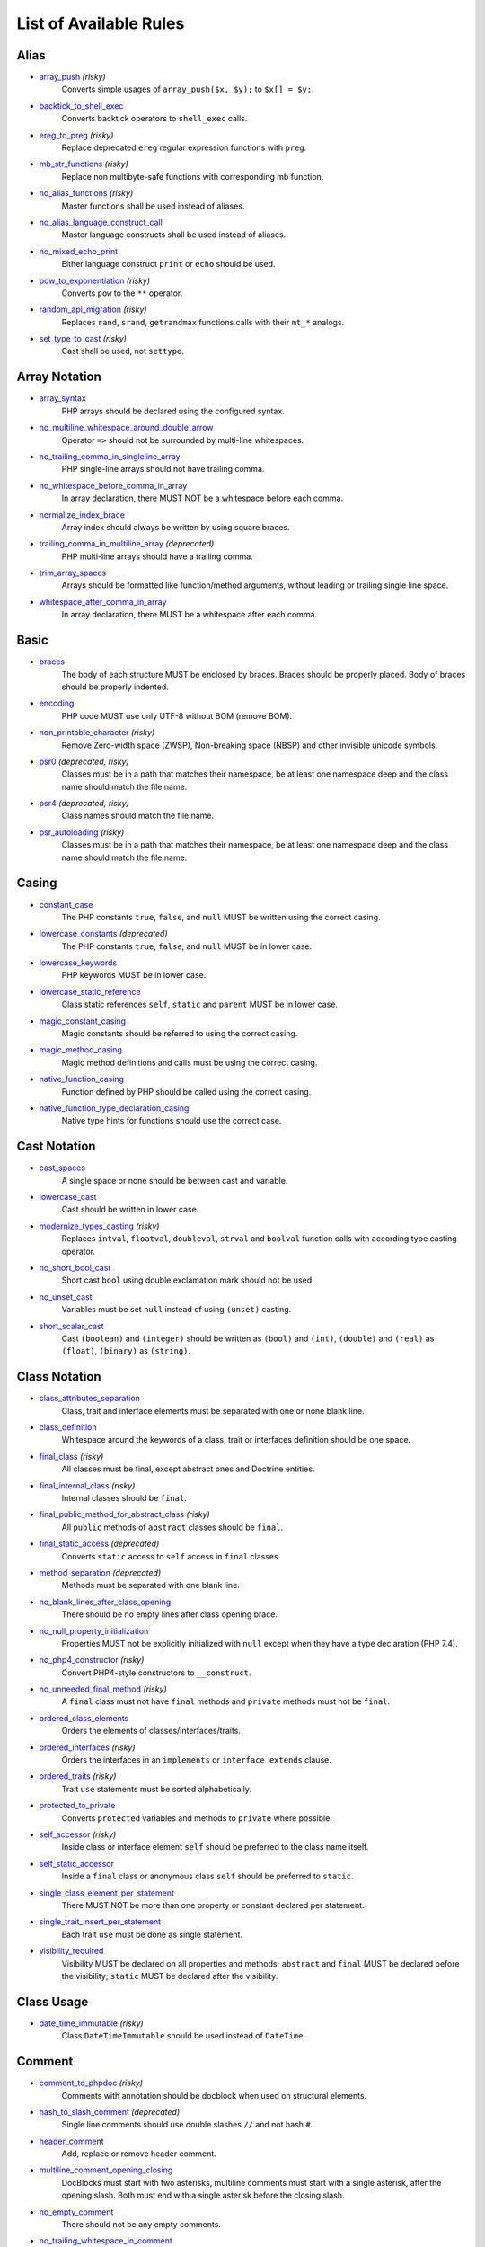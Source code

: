 =======================
List of Available Rules
=======================

Alias
-----

- `array_push <./alias/array_push.rst>`_ *(risky)*
    Converts simple usages of ``array_push($x, $y);`` to ``$x[] = $y;``.
- `backtick_to_shell_exec <./alias/backtick_to_shell_exec.rst>`_
    Converts backtick operators to ``shell_exec`` calls.
- `ereg_to_preg <./alias/ereg_to_preg.rst>`_ *(risky)*
    Replace deprecated ``ereg`` regular expression functions with ``preg``.
- `mb_str_functions <./alias/mb_str_functions.rst>`_ *(risky)*
    Replace non multibyte-safe functions with corresponding mb function.
- `no_alias_functions <./alias/no_alias_functions.rst>`_ *(risky)*
    Master functions shall be used instead of aliases.
- `no_alias_language_construct_call <./alias/no_alias_language_construct_call.rst>`_
    Master language constructs shall be used instead of aliases.
- `no_mixed_echo_print <./alias/no_mixed_echo_print.rst>`_
    Either language construct ``print`` or ``echo`` should be used.
- `pow_to_exponentiation <./alias/pow_to_exponentiation.rst>`_ *(risky)*
    Converts ``pow`` to the ``**`` operator.
- `random_api_migration <./alias/random_api_migration.rst>`_ *(risky)*
    Replaces ``rand``, ``srand``, ``getrandmax`` functions calls with their ``mt_*`` analogs.
- `set_type_to_cast <./alias/set_type_to_cast.rst>`_ *(risky)*
    Cast shall be used, not ``settype``.

Array Notation
--------------

- `array_syntax <./array_notation/array_syntax.rst>`_
    PHP arrays should be declared using the configured syntax.
- `no_multiline_whitespace_around_double_arrow <./array_notation/no_multiline_whitespace_around_double_arrow.rst>`_
    Operator ``=>`` should not be surrounded by multi-line whitespaces.
- `no_trailing_comma_in_singleline_array <./array_notation/no_trailing_comma_in_singleline_array.rst>`_
    PHP single-line arrays should not have trailing comma.
- `no_whitespace_before_comma_in_array <./array_notation/no_whitespace_before_comma_in_array.rst>`_
    In array declaration, there MUST NOT be a whitespace before each comma.
- `normalize_index_brace <./array_notation/normalize_index_brace.rst>`_
    Array index should always be written by using square braces.
- `trailing_comma_in_multiline_array <./array_notation/trailing_comma_in_multiline_array.rst>`_ *(deprecated)*
    PHP multi-line arrays should have a trailing comma.
- `trim_array_spaces <./array_notation/trim_array_spaces.rst>`_
    Arrays should be formatted like function/method arguments, without leading or trailing single line space.
- `whitespace_after_comma_in_array <./array_notation/whitespace_after_comma_in_array.rst>`_
    In array declaration, there MUST be a whitespace after each comma.

Basic
-----

- `braces <./basic/braces.rst>`_
    The body of each structure MUST be enclosed by braces. Braces should be properly placed. Body of braces should be properly indented.
- `encoding <./basic/encoding.rst>`_
    PHP code MUST use only UTF-8 without BOM (remove BOM).
- `non_printable_character <./basic/non_printable_character.rst>`_ *(risky)*
    Remove Zero-width space (ZWSP), Non-breaking space (NBSP) and other invisible unicode symbols.
- `psr0 <./basic/psr0.rst>`_ *(deprecated, risky)*
    Classes must be in a path that matches their namespace, be at least one namespace deep and the class name should match the file name.
- `psr4 <./basic/psr4.rst>`_ *(deprecated, risky)*
    Class names should match the file name.
- `psr_autoloading <./basic/psr_autoloading.rst>`_ *(risky)*
    Classes must be in a path that matches their namespace, be at least one namespace deep and the class name should match the file name.

Casing
------

- `constant_case <./casing/constant_case.rst>`_
    The PHP constants ``true``, ``false``, and ``null`` MUST be written using the correct casing.
- `lowercase_constants <./casing/lowercase_constants.rst>`_ *(deprecated)*
    The PHP constants ``true``, ``false``, and ``null`` MUST be in lower case.
- `lowercase_keywords <./casing/lowercase_keywords.rst>`_
    PHP keywords MUST be in lower case.
- `lowercase_static_reference <./casing/lowercase_static_reference.rst>`_
    Class static references ``self``, ``static`` and ``parent`` MUST be in lower case.
- `magic_constant_casing <./casing/magic_constant_casing.rst>`_
    Magic constants should be referred to using the correct casing.
- `magic_method_casing <./casing/magic_method_casing.rst>`_
    Magic method definitions and calls must be using the correct casing.
- `native_function_casing <./casing/native_function_casing.rst>`_
    Function defined by PHP should be called using the correct casing.
- `native_function_type_declaration_casing <./casing/native_function_type_declaration_casing.rst>`_
    Native type hints for functions should use the correct case.

Cast Notation
-------------

- `cast_spaces <./cast_notation/cast_spaces.rst>`_
    A single space or none should be between cast and variable.
- `lowercase_cast <./cast_notation/lowercase_cast.rst>`_
    Cast should be written in lower case.
- `modernize_types_casting <./cast_notation/modernize_types_casting.rst>`_ *(risky)*
    Replaces ``intval``, ``floatval``, ``doubleval``, ``strval`` and ``boolval`` function calls with according type casting operator.
- `no_short_bool_cast <./cast_notation/no_short_bool_cast.rst>`_
    Short cast ``bool`` using double exclamation mark should not be used.
- `no_unset_cast <./cast_notation/no_unset_cast.rst>`_
    Variables must be set ``null`` instead of using ``(unset)`` casting.
- `short_scalar_cast <./cast_notation/short_scalar_cast.rst>`_
    Cast ``(boolean)`` and ``(integer)`` should be written as ``(bool)`` and ``(int)``, ``(double)`` and ``(real)`` as ``(float)``, ``(binary)`` as ``(string)``.

Class Notation
--------------

- `class_attributes_separation <./class_notation/class_attributes_separation.rst>`_
    Class, trait and interface elements must be separated with one or none blank line.
- `class_definition <./class_notation/class_definition.rst>`_
    Whitespace around the keywords of a class, trait or interfaces definition should be one space.
- `final_class <./class_notation/final_class.rst>`_ *(risky)*
    All classes must be final, except abstract ones and Doctrine entities.
- `final_internal_class <./class_notation/final_internal_class.rst>`_ *(risky)*
    Internal classes should be ``final``.
- `final_public_method_for_abstract_class <./class_notation/final_public_method_for_abstract_class.rst>`_ *(risky)*
    All ``public`` methods of ``abstract`` classes should be ``final``.
- `final_static_access <./class_notation/final_static_access.rst>`_ *(deprecated)*
    Converts ``static`` access to ``self`` access in ``final`` classes.
- `method_separation <./class_notation/method_separation.rst>`_ *(deprecated)*
    Methods must be separated with one blank line.
- `no_blank_lines_after_class_opening <./class_notation/no_blank_lines_after_class_opening.rst>`_
    There should be no empty lines after class opening brace.
- `no_null_property_initialization <./class_notation/no_null_property_initialization.rst>`_
    Properties MUST not be explicitly initialized with ``null`` except when they have a type declaration (PHP 7.4).
- `no_php4_constructor <./class_notation/no_php4_constructor.rst>`_ *(risky)*
    Convert PHP4-style constructors to ``__construct``.
- `no_unneeded_final_method <./class_notation/no_unneeded_final_method.rst>`_ *(risky)*
    A ``final`` class must not have ``final`` methods and ``private`` methods must not be ``final``.
- `ordered_class_elements <./class_notation/ordered_class_elements.rst>`_
    Orders the elements of classes/interfaces/traits.
- `ordered_interfaces <./class_notation/ordered_interfaces.rst>`_ *(risky)*
    Orders the interfaces in an ``implements`` or ``interface extends`` clause.
- `ordered_traits <./class_notation/ordered_traits.rst>`_ *(risky)*
    Trait ``use`` statements must be sorted alphabetically.
- `protected_to_private <./class_notation/protected_to_private.rst>`_
    Converts ``protected`` variables and methods to ``private`` where possible.
- `self_accessor <./class_notation/self_accessor.rst>`_ *(risky)*
    Inside class or interface element ``self`` should be preferred to the class name itself.
- `self_static_accessor <./class_notation/self_static_accessor.rst>`_
    Inside a ``final`` class or anonymous class ``self`` should be preferred to ``static``.
- `single_class_element_per_statement <./class_notation/single_class_element_per_statement.rst>`_
    There MUST NOT be more than one property or constant declared per statement.
- `single_trait_insert_per_statement <./class_notation/single_trait_insert_per_statement.rst>`_
    Each trait ``use`` must be done as single statement.
- `visibility_required <./class_notation/visibility_required.rst>`_
    Visibility MUST be declared on all properties and methods; ``abstract`` and ``final`` MUST be declared before the visibility; ``static`` MUST be declared after the visibility.

Class Usage
-----------

- `date_time_immutable <./class_usage/date_time_immutable.rst>`_ *(risky)*
    Class ``DateTimeImmutable`` should be used instead of ``DateTime``.

Comment
-------

- `comment_to_phpdoc <./comment/comment_to_phpdoc.rst>`_ *(risky)*
    Comments with annotation should be docblock when used on structural elements.
- `hash_to_slash_comment <./comment/hash_to_slash_comment.rst>`_ *(deprecated)*
    Single line comments should use double slashes ``//`` and not hash ``#``.
- `header_comment <./comment/header_comment.rst>`_
    Add, replace or remove header comment.
- `multiline_comment_opening_closing <./comment/multiline_comment_opening_closing.rst>`_
    DocBlocks must start with two asterisks, multiline comments must start with a single asterisk, after the opening slash. Both must end with a single asterisk before the closing slash.
- `no_empty_comment <./comment/no_empty_comment.rst>`_
    There should not be any empty comments.
- `no_trailing_whitespace_in_comment <./comment/no_trailing_whitespace_in_comment.rst>`_
    There MUST be no trailing spaces inside comment or PHPDoc.
- `single_line_comment_style <./comment/single_line_comment_style.rst>`_
    Single-line comments and multi-line comments with only one line of actual content should use the ``//`` syntax.

Constant Notation
-----------------

- `native_constant_invocation <./constant_notation/native_constant_invocation.rst>`_ *(risky)*
    Add leading ``\`` before constant invocation of internal constant to speed up resolving. Constant name match is case-sensitive, except for ``null``, ``false`` and ``true``.

Control Structure
-----------------

- `elseif <./control_structure/elseif.rst>`_
    The keyword ``elseif`` should be used instead of ``else if`` so that all control keywords look like single words.
- `include <./control_structure/include.rst>`_
    Include/Require and file path should be divided with a single space. File path should not be placed under brackets.
- `no_alternative_syntax <./control_structure/no_alternative_syntax.rst>`_
    Replace control structure alternative syntax to use braces.
- `no_break_comment <./control_structure/no_break_comment.rst>`_
    There must be a comment when fall-through is intentional in a non-empty case body.
- `no_superfluous_elseif <./control_structure/no_superfluous_elseif.rst>`_
    Replaces superfluous ``elseif`` with ``if``.
- `no_trailing_comma_in_list_call <./control_structure/no_trailing_comma_in_list_call.rst>`_
    Remove trailing commas in list function calls.
- `no_unneeded_control_parentheses <./control_structure/no_unneeded_control_parentheses.rst>`_
    Removes unneeded parentheses around control statements.
- `no_unneeded_curly_braces <./control_structure/no_unneeded_curly_braces.rst>`_
    Removes unneeded curly braces that are superfluous and aren't part of a control structure's body.
- `no_useless_else <./control_structure/no_useless_else.rst>`_
    There should not be useless ``else`` cases.
- `simplified_if_return <./control_structure/simplified_if_return.rst>`_
    Simplify ``if`` control structures that return the boolean result of their condition.
- `switch_case_semicolon_to_colon <./control_structure/switch_case_semicolon_to_colon.rst>`_
    A case should be followed by a colon and not a semicolon.
- `switch_case_space <./control_structure/switch_case_space.rst>`_
    Removes extra spaces between colon and case value.
- `switch_continue_to_break <./control_structure/switch_continue_to_break.rst>`_
    Switch case must not be ended with ``continue`` but with ``break``.
- `trailing_comma_in_multiline <./control_structure/trailing_comma_in_multiline.rst>`_
    Multi-line arrays, arguments list and parameters list must have a trailing comma.
- `yoda_style <./control_structure/yoda_style.rst>`_
    Write conditions in Yoda style (``true``), non-Yoda style (``['equal' => false, 'identical' => false, 'less_and_greater' => false]``) or ignore those conditions (``null``) based on configuration.

Doctrine Annotation
-------------------

- `doctrine_annotation_array_assignment <./doctrine_annotation/doctrine_annotation_array_assignment.rst>`_
    Doctrine annotations must use configured operator for assignment in arrays.
- `doctrine_annotation_braces <./doctrine_annotation/doctrine_annotation_braces.rst>`_
    Doctrine annotations without arguments must use the configured syntax.
- `doctrine_annotation_indentation <./doctrine_annotation/doctrine_annotation_indentation.rst>`_
    Doctrine annotations must be indented with four spaces.
- `doctrine_annotation_spaces <./doctrine_annotation/doctrine_annotation_spaces.rst>`_
    Fixes spaces in Doctrine annotations.

Function Notation
-----------------

- `combine_nested_dirname <./function_notation/combine_nested_dirname.rst>`_ *(risky)*
    Replace multiple nested calls of ``dirname`` by only one call with second ``$level`` parameter. Requires PHP >= 7.0.
- `fopen_flag_order <./function_notation/fopen_flag_order.rst>`_ *(risky)*
    Order the flags in ``fopen`` calls, ``b`` and ``t`` must be last.
- `fopen_flags <./function_notation/fopen_flags.rst>`_ *(risky)*
    The flags in ``fopen`` calls must omit ``t``, and ``b`` must be omitted or included consistently.
- `function_declaration <./function_notation/function_declaration.rst>`_
    Spaces should be properly placed in a function declaration.
- `function_typehint_space <./function_notation/function_typehint_space.rst>`_
    Ensure single space between function's argument and its typehint.
- `implode_call <./function_notation/implode_call.rst>`_ *(risky)*
    Function ``implode`` must be called with 2 arguments in the documented order.
- `lambda_not_used_import <./function_notation/lambda_not_used_import.rst>`_
    Lambda must not import variables it doesn't use.
- `method_argument_space <./function_notation/method_argument_space.rst>`_
    In method arguments and method call, there MUST NOT be a space before each comma and there MUST be one space after each comma. Argument lists MAY be split across multiple lines, where each subsequent line is indented once. When doing so, the first item in the list MUST be on the next line, and there MUST be only one argument per line.
- `native_function_invocation <./function_notation/native_function_invocation.rst>`_ *(risky)*
    Add leading ``\`` before function invocation to speed up resolving.
- `no_spaces_after_function_name <./function_notation/no_spaces_after_function_name.rst>`_
    When making a method or function call, there MUST NOT be a space between the method or function name and the opening parenthesis.
- `no_unreachable_default_argument_value <./function_notation/no_unreachable_default_argument_value.rst>`_ *(risky)*
    In function arguments there must not be arguments with default values before non-default ones.
- `no_useless_sprintf <./function_notation/no_useless_sprintf.rst>`_ *(risky)*
    There must be no ``sprintf`` calls with only the first argument.
- `nullable_type_declaration_for_default_null_value <./function_notation/nullable_type_declaration_for_default_null_value.rst>`_
    Adds or removes ``?`` before type declarations for parameters with a default ``null`` value.
- `phpdoc_to_param_type <./function_notation/phpdoc_to_param_type.rst>`_ *(risky)*
    EXPERIMENTAL: Takes ``@param`` annotations of non-mixed types and adjusts accordingly the function signature. Requires PHP >= 7.0.
- `phpdoc_to_property_type <./function_notation/phpdoc_to_property_type.rst>`_ *(risky)*
    EXPERIMENTAL: Takes ``@var`` annotation of non-mixed types and adjusts accordingly the property signature. Requires PHP >= 7.4.
- `phpdoc_to_return_type <./function_notation/phpdoc_to_return_type.rst>`_ *(risky)*
    EXPERIMENTAL: Takes ``@return`` annotation of non-mixed types and adjusts accordingly the function signature. Requires PHP >= 7.0.
- `regular_callable_call <./function_notation/regular_callable_call.rst>`_ *(risky)*
    Callables must be called without using ``call_user_func*`` when possible.
- `return_type_declaration <./function_notation/return_type_declaration.rst>`_
    There should be one or no space before colon, and one space after it in return type declarations, according to configuration.
- `single_line_throw <./function_notation/single_line_throw.rst>`_
    Throwing exception must be done in single line.
- `static_lambda <./function_notation/static_lambda.rst>`_ *(risky)*
    Lambdas not (indirect) referencing ``$this`` must be declared ``static``.
- `use_arrow_functions <./function_notation/use_arrow_functions.rst>`_ *(risky)*
    Anonymous functions with one-liner return statement must use arrow functions.
- `void_return <./function_notation/void_return.rst>`_ *(risky)*
    Add ``void`` return type to functions with missing or empty return statements, but priority is given to ``@return`` annotations. Requires PHP >= 7.1.

Import
------

- `fully_qualified_strict_types <./import/fully_qualified_strict_types.rst>`_
    Transforms imported FQCN parameters and return types in function arguments to short version.
- `global_namespace_import <./import/global_namespace_import.rst>`_
    Imports or fully qualifies global classes/functions/constants.
- `group_import <./import/group_import.rst>`_
    There MUST be group use for the same namespaces.
- `no_leading_import_slash <./import/no_leading_import_slash.rst>`_
    Remove leading slashes in ``use`` clauses.
- `no_unused_imports <./import/no_unused_imports.rst>`_
    Unused ``use`` statements must be removed.
- `ordered_imports <./import/ordered_imports.rst>`_
    Ordering ``use`` statements.
- `single_import_per_statement <./import/single_import_per_statement.rst>`_
    There MUST be one use keyword per declaration.
- `single_line_after_imports <./import/single_line_after_imports.rst>`_
    Each namespace use MUST go on its own line and there MUST be one blank line after the use statements block.

Language Construct
------------------

- `class_keyword_remove <./language_construct/class_keyword_remove.rst>`_
    Converts ``::class`` keywords to FQCN strings.
- `combine_consecutive_issets <./language_construct/combine_consecutive_issets.rst>`_
    Using ``isset($var) &&`` multiple times should be done in one call.
- `combine_consecutive_unsets <./language_construct/combine_consecutive_unsets.rst>`_
    Calling ``unset`` on multiple items should be done in one call.
- `declare_equal_normalize <./language_construct/declare_equal_normalize.rst>`_
    Equal sign in declare statement should be surrounded by spaces or not following configuration.
- `dir_constant <./language_construct/dir_constant.rst>`_ *(risky)*
    Replaces ``dirname(__FILE__)`` expression with equivalent ``__DIR__`` constant.
- `error_suppression <./language_construct/error_suppression.rst>`_ *(risky)*
    Error control operator should be added to deprecation notices and/or removed from other cases.
- `explicit_indirect_variable <./language_construct/explicit_indirect_variable.rst>`_
    Add curly braces to indirect variables to make them clear to understand. Requires PHP >= 7.0.
- `function_to_constant <./language_construct/function_to_constant.rst>`_ *(risky)*
    Replace core functions calls returning constants with the constants.
- `is_null <./language_construct/is_null.rst>`_ *(risky)*
    Replaces ``is_null($var)`` expression with ``null === $var``.
- `no_unset_on_property <./language_construct/no_unset_on_property.rst>`_ *(risky)*
    Properties should be set to ``null`` instead of using ``unset``.
- `silenced_deprecation_error <./language_construct/silenced_deprecation_error.rst>`_ *(deprecated, risky)*
    Ensures deprecation notices are silenced.
- `single_space_after_construct <./language_construct/single_space_after_construct.rst>`_
    Ensures a single space after language constructs.

List Notation
-------------

- `list_syntax <./list_notation/list_syntax.rst>`_
    List (``array`` destructuring) assignment should be declared using the configured syntax. Requires PHP >= 7.1.

Namespace Notation
------------------

- `blank_line_after_namespace <./namespace_notation/blank_line_after_namespace.rst>`_
    There MUST be one blank line after the namespace declaration.
- `clean_namespace <./namespace_notation/clean_namespace.rst>`_
    Namespace must not contain spacing, comments or PHPDoc.
- `no_blank_lines_before_namespace <./namespace_notation/no_blank_lines_before_namespace.rst>`_
    There should be no blank lines before a namespace declaration.
- `no_leading_namespace_whitespace <./namespace_notation/no_leading_namespace_whitespace.rst>`_
    The namespace declaration line shouldn't contain leading whitespace.
- `single_blank_line_before_namespace <./namespace_notation/single_blank_line_before_namespace.rst>`_
    There should be exactly one blank line before a namespace declaration.

Naming
------

- `no_homoglyph_names <./naming/no_homoglyph_names.rst>`_ *(risky)*
    Replace accidental usage of homoglyphs (non ascii characters) in names.

Operator
--------

- `binary_operator_spaces <./operator/binary_operator_spaces.rst>`_
    Binary operators should be surrounded by space as configured.
- `concat_space <./operator/concat_space.rst>`_
    Concatenation should be spaced according configuration.
- `increment_style <./operator/increment_style.rst>`_
    Pre- or post-increment and decrement operators should be used if possible.
- `logical_operators <./operator/logical_operators.rst>`_ *(risky)*
    Use ``&&`` and ``||`` logical operators instead of ``and`` and ``or``.
- `new_with_braces <./operator/new_with_braces.rst>`_
    All instances created with new keyword must be followed by braces.
- `not_operator_with_space <./operator/not_operator_with_space.rst>`_
    Logical NOT operators (``!``) should have leading and trailing whitespaces.
- `not_operator_with_successor_space <./operator/not_operator_with_successor_space.rst>`_
    Logical NOT operators (``!``) should have one trailing whitespace.
- `object_operator_without_whitespace <./operator/object_operator_without_whitespace.rst>`_
    There should not be space before or after object operators ``->`` and ``?->``.
- `operator_linebreak <./operator/operator_linebreak.rst>`_
    Operators - when multiline - must always be at the beginning or at the end of the line.
- `pre_increment <./operator/pre_increment.rst>`_ *(deprecated)*
    Pre incrementation/decrementation should be used if possible.
- `standardize_increment <./operator/standardize_increment.rst>`_
    Increment and decrement operators should be used if possible.
- `standardize_not_equals <./operator/standardize_not_equals.rst>`_
    Replace all ``<>`` with ``!=``.
- `ternary_operator_spaces <./operator/ternary_operator_spaces.rst>`_
    Standardize spaces around ternary operator.
- `ternary_to_elvis_operator <./operator/ternary_to_elvis_operator.rst>`_ *(risky)*
    Use the Elvis operator ``?:`` where possible.
- `ternary_to_null_coalescing <./operator/ternary_to_null_coalescing.rst>`_
    Use ``null`` coalescing operator ``??`` where possible. Requires PHP >= 7.0.
- `unary_operator_spaces <./operator/unary_operator_spaces.rst>`_
    Unary operators should be placed adjacent to their operands.

PHP Tag
-------

- `blank_line_after_opening_tag <./php_tag/blank_line_after_opening_tag.rst>`_
    Ensure there is no code on the same line as the PHP open tag and it is followed by a blank line.
- `echo_tag_syntax <./php_tag/echo_tag_syntax.rst>`_
    Replaces short-echo ``<?=`` with long format ``<?php echo``/``<?php print`` syntax, or vice-versa.
- `full_opening_tag <./php_tag/full_opening_tag.rst>`_
    PHP code must use the long ``<?php`` tags or short-echo ``<?=`` tags and not other tag variations.
- `linebreak_after_opening_tag <./php_tag/linebreak_after_opening_tag.rst>`_
    Ensure there is no code on the same line as the PHP open tag.
- `no_closing_tag <./php_tag/no_closing_tag.rst>`_
    The closing ``?>`` tag MUST be omitted from files containing only PHP.
- `no_short_echo_tag <./php_tag/no_short_echo_tag.rst>`_ *(deprecated)*
    Replaces short-echo ``<?=`` with long format ``<?php echo`` syntax.

PHPUnit
-------

- `php_unit_construct <./php_unit/php_unit_construct.rst>`_ *(risky)*
    PHPUnit assertion method calls like ``->assertSame(true, $foo)`` should be written with dedicated method like ``->assertTrue($foo)``.
- `php_unit_dedicate_assert <./php_unit/php_unit_dedicate_assert.rst>`_ *(risky)*
    PHPUnit assertions like ``assertInternalType``, ``assertFileExists``, should be used over ``assertTrue``.
- `php_unit_dedicate_assert_internal_type <./php_unit/php_unit_dedicate_assert_internal_type.rst>`_ *(risky)*
    PHPUnit assertions like ``assertIsArray`` should be used over ``assertInternalType``.
- `php_unit_expectation <./php_unit/php_unit_expectation.rst>`_ *(risky)*
    Usages of ``->setExpectedException*`` methods MUST be replaced by ``->expectException*`` methods.
- `php_unit_fqcn_annotation <./php_unit/php_unit_fqcn_annotation.rst>`_
    PHPUnit annotations should be a FQCNs including a root namespace.
- `php_unit_internal_class <./php_unit/php_unit_internal_class.rst>`_
    All PHPUnit test classes should be marked as internal.
- `php_unit_method_casing <./php_unit/php_unit_method_casing.rst>`_
    Enforce camel (or snake) case for PHPUnit test methods, following configuration.
- `php_unit_mock <./php_unit/php_unit_mock.rst>`_ *(risky)*
    Usages of ``->getMock`` and ``->getMockWithoutInvokingTheOriginalConstructor`` methods MUST be replaced by ``->createMock`` or ``->createPartialMock`` methods.
- `php_unit_mock_short_will_return <./php_unit/php_unit_mock_short_will_return.rst>`_ *(risky)*
    Usage of PHPUnit's mock e.g. ``->will($this->returnValue(..))`` must be replaced by its shorter equivalent such as ``->willReturn(...)``.
- `php_unit_namespaced <./php_unit/php_unit_namespaced.rst>`_ *(risky)*
    PHPUnit classes MUST be used in namespaced version, e.g. ``\PHPUnit\Framework\TestCase`` instead of ``\PHPUnit_Framework_TestCase``.
- `php_unit_no_expectation_annotation <./php_unit/php_unit_no_expectation_annotation.rst>`_ *(risky)*
    Usages of ``@expectedException*`` annotations MUST be replaced by ``->setExpectedException*`` methods.
- `php_unit_ordered_covers <./php_unit/php_unit_ordered_covers.rst>`_ *(deprecated)*
    Order ``@covers`` annotation of PHPUnit tests.
- `php_unit_set_up_tear_down_visibility <./php_unit/php_unit_set_up_tear_down_visibility.rst>`_ *(risky)*
    Changes the visibility of the ``setUp()`` and ``tearDown()`` functions of PHPUnit to ``protected``, to match the PHPUnit TestCase.
- `php_unit_size_class <./php_unit/php_unit_size_class.rst>`_
    All PHPUnit test cases should have ``@small``, ``@medium`` or ``@large`` annotation to enable run time limits.
- `php_unit_strict <./php_unit/php_unit_strict.rst>`_ *(risky)*
    PHPUnit methods like ``assertSame`` should be used instead of ``assertEquals``.
- `php_unit_test_annotation <./php_unit/php_unit_test_annotation.rst>`_ *(risky)*
    Adds or removes @test annotations from tests, following configuration.
- `php_unit_test_case_static_method_calls <./php_unit/php_unit_test_case_static_method_calls.rst>`_ *(risky)*
    Calls to ``PHPUnit\Framework\TestCase`` static methods must all be of the same type, either ``$this->``, ``self::`` or ``static::``.
- `php_unit_test_class_requires_covers <./php_unit/php_unit_test_class_requires_covers.rst>`_
    Adds a default ``@coversNothing`` annotation to PHPUnit test classes that have no ``@covers*`` annotation.

PHPDoc
------

- `align_multiline_comment <./phpdoc/align_multiline_comment.rst>`_
    Each line of multi-line DocComments must have an asterisk [PSR-5] and must be aligned with the first one.
- `general_phpdoc_annotation_remove <./phpdoc/general_phpdoc_annotation_remove.rst>`_
    Configured annotations should be omitted from PHPDoc.
- `general_phpdoc_tag_rename <./phpdoc/general_phpdoc_tag_rename.rst>`_
    Renames PHPDoc tags.
- `no_blank_lines_after_phpdoc <./phpdoc/no_blank_lines_after_phpdoc.rst>`_
    There should not be blank lines between docblock and the documented element.
- `no_empty_phpdoc <./phpdoc/no_empty_phpdoc.rst>`_
    There should not be empty PHPDoc blocks.
- `no_superfluous_phpdoc_tags <./phpdoc/no_superfluous_phpdoc_tags.rst>`_
    Removes ``@param``, ``@return`` and ``@var`` tags that don't provide any useful information.
- `phpdoc_add_missing_param_annotation <./phpdoc/phpdoc_add_missing_param_annotation.rst>`_
    PHPDoc should contain ``@param`` for all params.
- `phpdoc_align <./phpdoc/phpdoc_align.rst>`_
    All items of the given phpdoc tags must be either left-aligned or (by default) aligned vertically.
- `phpdoc_annotation_without_dot <./phpdoc/phpdoc_annotation_without_dot.rst>`_
    PHPDoc annotation descriptions should not be a sentence.
- `phpdoc_indent <./phpdoc/phpdoc_indent.rst>`_
    Docblocks should have the same indentation as the documented subject.
- `phpdoc_inline_tag <./phpdoc/phpdoc_inline_tag.rst>`_ *(deprecated)*
    Fix PHPDoc inline tags, make ``@inheritdoc`` always inline.
- `phpdoc_inline_tag_normalizer <./phpdoc/phpdoc_inline_tag_normalizer.rst>`_
    Fixes PHPDoc inline tags.
- `phpdoc_line_span <./phpdoc/phpdoc_line_span.rst>`_
    Changes doc blocks from single to multi line, or reversed. Works for class constants, properties and methods only.
- `phpdoc_no_access <./phpdoc/phpdoc_no_access.rst>`_
    ``@access`` annotations should be omitted from PHPDoc.
- `phpdoc_no_alias_tag <./phpdoc/phpdoc_no_alias_tag.rst>`_
    No alias PHPDoc tags should be used.
- `phpdoc_no_empty_return <./phpdoc/phpdoc_no_empty_return.rst>`_
    ``@return void`` and ``@return null`` annotations should be omitted from PHPDoc.
- `phpdoc_no_package <./phpdoc/phpdoc_no_package.rst>`_
    ``@package`` and ``@subpackage`` annotations should be omitted from PHPDoc.
- `phpdoc_no_useless_inheritdoc <./phpdoc/phpdoc_no_useless_inheritdoc.rst>`_
    Classy that does not inherit must not have ``@inheritdoc`` tags.
- `phpdoc_order_by_value <./phpdoc/phpdoc_order_by_value.rst>`_
    Order phpdoc tags by value.
- `phpdoc_order <./phpdoc/phpdoc_order.rst>`_
    Annotations in PHPDoc should be ordered so that ``@param`` annotations come first, then ``@throws`` annotations, then ``@return`` annotations.
- `phpdoc_return_self_reference <./phpdoc/phpdoc_return_self_reference.rst>`_
    The type of ``@return`` annotations of methods returning a reference to itself must the configured one.
- `phpdoc_scalar <./phpdoc/phpdoc_scalar.rst>`_
    Scalar types should always be written in the same form. ``int`` not ``integer``, ``bool`` not ``boolean``, ``float`` not ``real`` or ``double``.
- `phpdoc_separation <./phpdoc/phpdoc_separation.rst>`_
    Annotations in PHPDoc should be grouped together so that annotations of the same type immediately follow each other, and annotations of a different type are separated by a single blank line.
- `phpdoc_single_line_var_spacing <./phpdoc/phpdoc_single_line_var_spacing.rst>`_
    Single line ``@var`` PHPDoc should have proper spacing.
- `phpdoc_summary <./phpdoc/phpdoc_summary.rst>`_
    PHPDoc summary should end in either a full stop, exclamation mark, or question mark.
- `phpdoc_tag_casing <./phpdoc/phpdoc_tag_casing.rst>`_
    Fixes casing of PHPDoc tags.
- `phpdoc_tag_type <./phpdoc/phpdoc_tag_type.rst>`_
    Forces PHPDoc tags to be either regular annotations or inline.
- `phpdoc_to_comment <./phpdoc/phpdoc_to_comment.rst>`_
    Docblocks should only be used on structural elements.
- `phpdoc_trim_consecutive_blank_line_separation <./phpdoc/phpdoc_trim_consecutive_blank_line_separation.rst>`_
    Removes extra blank lines after summary and after description in PHPDoc.
- `phpdoc_trim <./phpdoc/phpdoc_trim.rst>`_
    PHPDoc should start and end with content, excluding the very first and last line of the docblocks.
- `phpdoc_types <./phpdoc/phpdoc_types.rst>`_
    The correct case must be used for standard PHP types in PHPDoc.
- `phpdoc_types_order <./phpdoc/phpdoc_types_order.rst>`_
    Sorts PHPDoc types.
- `phpdoc_var_annotation_correct_order <./phpdoc/phpdoc_var_annotation_correct_order.rst>`_
    ``@var`` and ``@type`` annotations must have type and name in the correct order.
- `phpdoc_var_without_name <./phpdoc/phpdoc_var_without_name.rst>`_
    ``@var`` and ``@type`` annotations of classy properties should not contain the name.

Return Notation
---------------

- `blank_line_before_return <./return_notation/blank_line_before_return.rst>`_ *(deprecated)*
    An empty line feed should precede a return statement.
- `no_useless_return <./return_notation/no_useless_return.rst>`_
    There should not be an empty ``return`` statement at the end of a function.
- `return_assignment <./return_notation/return_assignment.rst>`_
    Local, dynamic and directly referenced variables should not be assigned and directly returned by a function or method.
- `simplified_null_return <./return_notation/simplified_null_return.rst>`_
    A return statement wishing to return ``void`` should not return ``null``.

Semicolon
---------

- `multiline_whitespace_before_semicolons <./semicolon/multiline_whitespace_before_semicolons.rst>`_
    Forbid multi-line whitespace before the closing semicolon or move the semicolon to the new line for chained calls.
- `no_empty_statement <./semicolon/no_empty_statement.rst>`_
    Remove useless (semicolon) statements.
- `no_multiline_whitespace_before_semicolons <./semicolon/no_multiline_whitespace_before_semicolons.rst>`_ *(deprecated)*
    Multi-line whitespace before closing semicolon are prohibited.
- `no_singleline_whitespace_before_semicolons <./semicolon/no_singleline_whitespace_before_semicolons.rst>`_
    Single-line whitespace before closing semicolon are prohibited.
- `semicolon_after_instruction <./semicolon/semicolon_after_instruction.rst>`_
    Instructions must be terminated with a semicolon.
- `space_after_semicolon <./semicolon/space_after_semicolon.rst>`_
    Fix whitespace after a semicolon.

Strict
------

- `declare_strict_types <./strict/declare_strict_types.rst>`_ *(risky)*
    Force strict types declaration in all files. Requires PHP >= 7.0.
- `strict_comparison <./strict/strict_comparison.rst>`_ *(risky)*
    Comparisons should be strict.
- `strict_param <./strict/strict_param.rst>`_ *(risky)*
    Functions should be used with ``$strict`` param set to ``true``.

String Notation
---------------

- `escape_implicit_backslashes <./string_notation/escape_implicit_backslashes.rst>`_
    Escape implicit backslashes in strings and heredocs to ease the understanding of which are special chars interpreted by PHP and which not.
- `explicit_string_variable <./string_notation/explicit_string_variable.rst>`_
    Converts implicit variables into explicit ones in double-quoted strings or heredoc syntax.
- `heredoc_to_nowdoc <./string_notation/heredoc_to_nowdoc.rst>`_
    Convert ``heredoc`` to ``nowdoc`` where possible.
- `no_binary_string <./string_notation/no_binary_string.rst>`_
    There should not be a binary flag before strings.
- `no_trailing_whitespace_in_string <./string_notation/no_trailing_whitespace_in_string.rst>`_ *(risky)*
    There must be no trailing whitespace in strings.
- `simple_to_complex_string_variable <./string_notation/simple_to_complex_string_variable.rst>`_
    Converts explicit variables in double-quoted strings and heredoc syntax from simple to complex format (``${`` to ``{$``).
- `single_quote <./string_notation/single_quote.rst>`_
    Convert double quotes to single quotes for simple strings.
- `string_line_ending <./string_notation/string_line_ending.rst>`_ *(risky)*
    All multi-line strings must use correct line ending.

Whitespace
----------

- `array_indentation <./whitespace/array_indentation.rst>`_
    Each element of an array must be indented exactly once.
- `blank_line_before_statement <./whitespace/blank_line_before_statement.rst>`_
    An empty line feed must precede any configured statement.
- `compact_nullable_typehint <./whitespace/compact_nullable_typehint.rst>`_
    Remove extra spaces in a nullable typehint.
- `heredoc_indentation <./whitespace/heredoc_indentation.rst>`_
    Heredoc/nowdoc content must be properly indented. Requires PHP >= 7.3.
- `indentation_type <./whitespace/indentation_type.rst>`_
    Code MUST use configured indentation type.
- `line_ending <./whitespace/line_ending.rst>`_
    All PHP files must use same line ending.
- `method_chaining_indentation <./whitespace/method_chaining_indentation.rst>`_
    Method chaining MUST be properly indented. Method chaining with different levels of indentation is not supported.
- `no_extra_blank_lines <./whitespace/no_extra_blank_lines.rst>`_
    Removes extra blank lines and/or blank lines following configuration.
- `no_extra_consecutive_blank_lines <./whitespace/no_extra_consecutive_blank_lines.rst>`_ *(deprecated)*
    Removes extra blank lines and/or blank lines following configuration.
- `no_spaces_around_offset <./whitespace/no_spaces_around_offset.rst>`_
    There MUST NOT be spaces around offset braces.
- `no_spaces_inside_parenthesis <./whitespace/no_spaces_inside_parenthesis.rst>`_
    There MUST NOT be a space after the opening parenthesis. There MUST NOT be a space before the closing parenthesis.
- `no_trailing_whitespace <./whitespace/no_trailing_whitespace.rst>`_
    Remove trailing whitespace at the end of non-blank lines.
- `no_whitespace_in_blank_line <./whitespace/no_whitespace_in_blank_line.rst>`_
    Remove trailing whitespace at the end of blank lines.
- `single_blank_line_at_eof <./whitespace/single_blank_line_at_eof.rst>`_
    A PHP file without end tag must always end with a single empty line feed.
